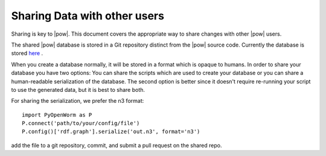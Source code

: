 .. _sharing:

Sharing Data with other users 
------------------------------

Sharing is key to |pow|. This document covers the appropriate way to share changes with other |pow| users.

The shared |pow| database is stored in a Git repository distinct from the |pow| source code. Currently the database is stored `here <https://github.com/mwatts15/OpenWormData>`_ .

When you create a database normally, it will be stored in a format which is opaque to humans. In order to share your database you have two options: You can share the scripts which are used to create your database or you can share a human-readable serialization of the database. The second option is better since it doesn't require re-running your script to use the generated data, but it is best to share both. 

For sharing the serialization, we prefer the n3 format::
    
  import PyOpenWorm as P
  P.connect('path/to/your/config/file')
  P.config()['rdf.graph'].serialize('out.n3', format='n3')

add the file to a git repository, commit, and submit a pull request on the shared repo.

